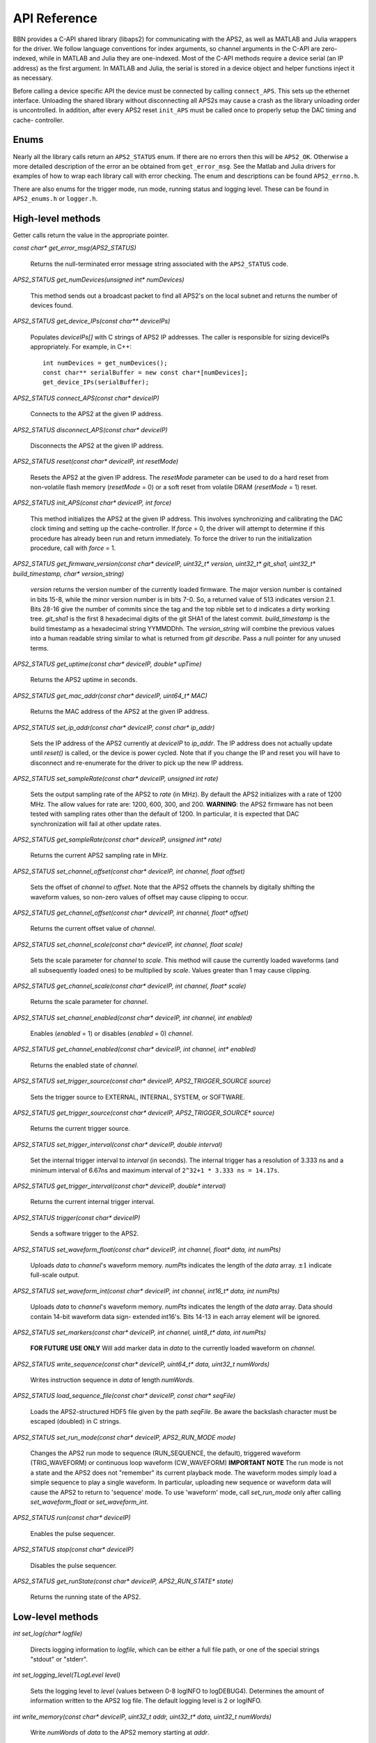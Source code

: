 API Reference
=============

BBN provides a C-API shared library (libaps2) for communicating with the APS2,
as well as MATLAB and Julia wrappers for the driver.  We follow language
conventions for index arguments, so channel arguments in the C-API are zero-
indexed, while in MATLAB and Julia they are one-indexed. Most of the C-API
methods require a device serial (an IP address) as the first argument. In
MATLAB and Julia, the serial is stored in a device object and helper functions
inject it as necessary.

Before calling a device specific API the device must be connected by calling
``connect_APS``. This sets up the ethernet interface.  Unloading the shared
library without disconnecting all APS2s may cause a crash as the library
unloading order is uncontrolled. In addition, after every APS2 reset
``init_APS`` must be called once to properly setup the DAC timing and cache-
controller.

Enums
------------------

Nearly all the library calls return an ``APS2_STATUS`` enum.  If there are no
errors then this will be ``APS2_OK``. Otherwise a more detailed description of
the error an be obtained from ``get_error_msg``.  See the Matlab and Julia
drivers for examples of how to wrap each library call with error checking. The
enum and descriptions can be found ``APS2_errno.h``.

There are also enums for the trigger mode, run mode, running status and
logging level.  These can be found in ``APS2_enums.h`` or ``logger.h``.

High-level methods
------------------

Getter calls return the value in the appropriate pointer.

`const char* get_error_msg(APS2_STATUS)`

	Returns the null-terminated error message string associated with the
	``APS2_STATUS`` code.

`APS2_STATUS get_numDevices(unsigned int* numDevices)`

	This method sends out a broadcast packet to find all APS2's on the local
	subnet and returns the number of devices found.

`APS2_STATUS get_device_IPs(const char** deviceIPs)`

	Populates `deviceIPs[]` with C strings of APS2 IP addresses. The caller is
	responsible for sizing deviceIPs appropriately. For example, in C++::

		int numDevices = get_numDevices();
		const char** serialBuffer = new const char*[numDevices];
		get_device_IPs(serialBuffer);

`APS2_STATUS connect_APS(const char* deviceIP)`

	Connects to the APS2 at the given IP address.

`APS2_STATUS disconnect_APS(const char* deviceIP)`

	Disconnects the APS2 at the given IP address.

`APS2_STATUS reset(const char* deviceIP, int resetMode)`

	Resets the APS2 at the given IP address. The `resetMode` parameter can be
	used to do a hard reset from non-volatile flash memory (`resetMode` = 0)
	or a soft reset from volatile DRAM (`resetMode` = 1) reset.

`APS2_STATUS init_APS(const char* deviceIP, int force)`

	This method initializes the APS2 at the given IP address. This involves
	synchronizing and calibrating the DAC clock timing and setting up the
	cache-controller. If `force` = 0, the driver will attempt to determine if
	this procedure has already been run and return immediately. To force the
	driver to run the initialization procedure, call with `force` = 1.

`APS2_STATUS get_firmware_version(const char* deviceIP, uint32_t* version, uint32_t* git_sha1, uint32_t* build_timestamp, char* version_string)`

	`version` returns the version number of the currently loaded firmware. The
	major version number is contained in bits 15-8, while the minor version number
	is in bits 7-0. So, a returned value of 513 indicates version 2.1. Bits 28-16
	give the number of commits since the tag and the top nibble set to d indicates
	a dirty working tree. `git_sha1` is the first 8 hexadecimal digits of the git
	SHA1 of the latest commit. `build_timestamp` is the build timestamp as a
	hexadecimal string YYMMDDhh. The `version_string` will combine the previous
	values into a human readable string similar to what is returned from `git
	describe`. Pass a null pointer for any unused terms. 

`APS2_STATUS get_uptime(const char* deviceIP, double* upTime)`

	Returns the APS2 uptime in seconds.

`APS2_STATUS get_mac_addr(const char* deviceIP, uint64_t* MAC)`

	Returns the MAC address of the APS2 at the given IP address.

`APS2_STATUS set_ip_addr(const char* deviceIP, const char* ip_addr)`

	Sets the IP address of the APS2 currently at `deviceIP` to `ip_addr`. The
	IP address does not actually update until `reset()` is called, or the
	device is power cycled.  Note that if you change the IP and reset you will
	have to disconnect and re-enumerate for the driver to pick up the new IP
	address.

`APS2_STATUS set_sampleRate(const char* deviceIP, unsigned int rate)`

	Sets the output sampling rate of the APS2 to `rate` (in MHz). By default the
	APS2 initializes with a rate of 1200 MHz. The allow values for rate are: 1200,
	600, 300, and 200. **WARNING**: the APS2 firmware has not been tested with
	sampling rates other than the default of 1200. In particular, it is expected
	that DAC synchronization will fail at other update rates.

`APS2_STATUS get_sampleRate(const char* deviceIP, unsigned int* rate)`

	Returns the current APS2 sampling rate in MHz.

`APS2_STATUS set_channel_offset(const char* deviceIP, int channel, float offset)`

	Sets the offset of `channel` to `offset`. Note that the APS2 offsets the
	channels by digitally shifting the waveform values, so non-zero values of
	offset may cause clipping to occur.

`APS2_STATUS get_channel_offset(const char* deviceIP, int channel, float* offset)`

	Returns the current offset value of `channel`.

`APS2_STATUS set_channel_scale(const char* deviceIP, int channel, float scale)`

	Sets the scale parameter for `channel` to `scale`. This method will cause the
	currently loaded waveforms (and all subsequently loaded ones) to be multiplied
	by `scale`. Values greater than 1 may cause clipping.

`APS2_STATUS get_channel_scale(const char* deviceIP, int channel, float* scale)`

	Returns the scale parameter for `channel`.

`APS2_STATUS set_channel_enabled(const char* deviceIP, int channel, int enabled)`

	Enables (`enabled` = 1) or disables (`enabled` = 0) `channel`.

`APS2_STATUS get_channel_enabled(const char* deviceIP, int channel, int* enabled)`

	Returns the enabled state of `channel`.

`APS2_STATUS set_trigger_source(const char* deviceIP, APS2_TRIGGER_SOURCE source)`

	Sets the trigger source to EXTERNAL, INTERNAL, SYSTEM, or SOFTWARE.

`APS2_STATUS get_trigger_source(const char* deviceIP, APS2_TRIGGER_SOURCE* source)`

	Returns the current trigger source.

`APS2_STATUS set_trigger_interval(const char* deviceIP, double interval)`

	Set the internal trigger interval to `interval` (in seconds).  The
	internal trigger has a resolution of 3.333 ns and a minimum interval of
	6.67ns and maximum interval of ``2^32+1 * 3.333 ns = 14.17s``.

`APS2_STATUS get_trigger_interval(const char* deviceIP, double* interval)`

	Returns the current internal trigger interval.

`APS2_STATUS trigger(const char* deviceIP)`

	Sends a software trigger to the APS2.

`APS2_STATUS set_waveform_float(const char* deviceIP, int channel, float* data, int numPts)`

	Uploads `data` to `channel`'s waveform memory. `numPts` indicates the
	length of the `data` array. :math:`\pm 1` indicate full-scale output.

`APS2_STATUS set_waveform_int(const char* deviceIP, int channel, int16_t* data, int numPts)`

	Uploads `data` to `channel`'s waveform memory. `numPts` indicates the
	length of the `data` array. Data should contain 14-bit waveform data sign-
	extended int16's. Bits 14-13 in each array element will be ignored.

`APS2_STATUS set_markers(const char* deviceIP, int channel, uint8_t* data, int numPts)`

	**FOR FUTURE USE ONLY** Will add marker data in `data` to the currently
	loaded waveform on `channel`.

`APS2_STATUS write_sequence(const char* deviceIP, uint64_t* data, uint32_t numWords)`

	Writes instruction sequence in `data` of length `numWords`.

`APS2_STATUS load_sequence_file(const char* deviceIP, const char* seqFile)`

	Loads the APS2-structured HDF5 file given by the path `seqFile`. Be aware
	the backslash character must be escaped (doubled) in C strings.

`APS2_STATUS set_run_mode(const char* deviceIP, APS2_RUN_MODE mode)`

	Changes the APS2 run mode to sequence (RUN_SEQUENCE, the default),
	triggered  waveform (TRIG_WAVEFORM) or continuous loop waveform
	(CW_WAVEFORM) **IMPORTANT NOTE** The run mode is not a state and the APS2
	does not "remember" its current playback mode.  The waveform modes simply
	load a simple sequence to play a single waveform. In particular, uploading
	new sequence or waveform data will cause the APS2 to return to 'sequence'
	mode. To use 'waveform' mode, call `set_run_mode` only after calling
	`set_waveform_float` or `set_waveform_int`.

`APS2_STATUS run(const char* deviceIP)`

	Enables the pulse sequencer.

`APS2_STATUS stop(const char* deviceIP)`

	Disables the pulse sequencer.

`APS2_STATUS get_runState(const char* deviceIP, APS2_RUN_STATE* state)`

	Returns the running state of the APS2.

Low-level methods
-----------------

`int set_log(char* logfile)`

	Directs logging information to `logfile`, which can be either a full file
	path, or one of the special strings "stdout" or "stderr".

`int set_logging_level(TLogLevel level)`

	Sets the logging level to `level` (values between 0-8 logINFO to logDEBUG4). Determines the
	amount of information written to the APS2 log file. The default logging
	level is 2 or logINFO.

`int write_memory(const char* deviceIP, uint32_t addr, uint32_t* data, uint32_t numWords)`

	Write `numWords` of `data` to the APS2 memory starting at `addr`.

`int read_memory(const char* deviceIP, uint32_t addr, uint32_t* data, uint32_t numWords)`

	Read `numWords` into `data` from the APS2 memory starting at `addr`.

`int read_register(const char* deviceIP, uint32_t addr)`

	Returns the value of the APS2 register at `addr`.
